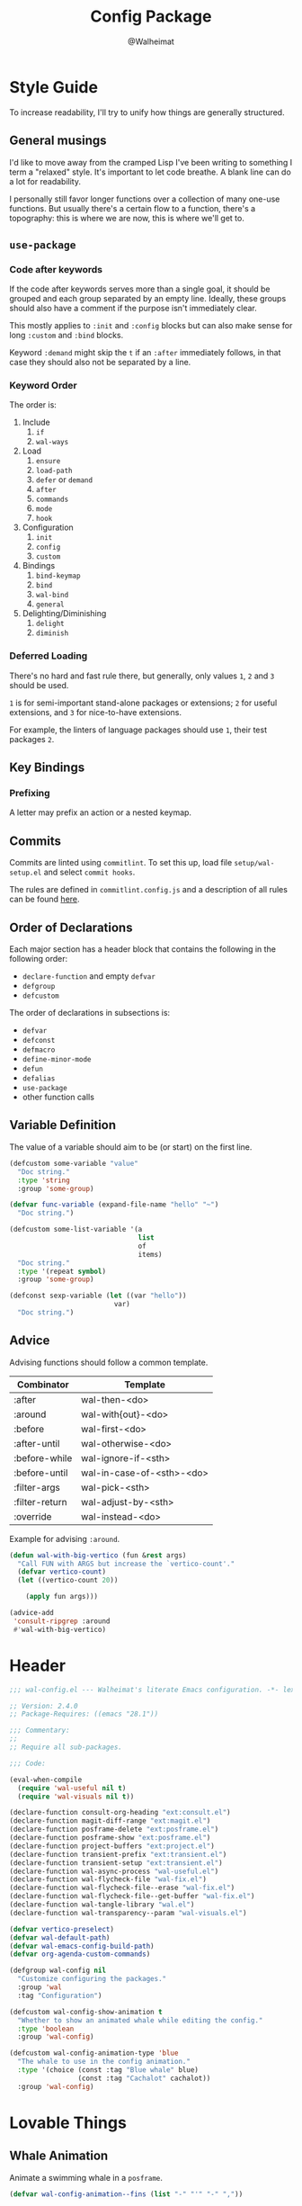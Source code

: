 #+TITLE: Config Package
#+AUTHOR: @Walheimat
#+PROPERTY: header-args:emacs-lisp :tangle (wal-tangle-target)

* Style Guide

To increase readability, I'll try to unify how things are generally
structured.

** General musings

I'd like to move away from the cramped Lisp I've been writing to
something I term a "relaxed" style. It's important to let code
breathe. A blank line can do a lot for readability.

I personally still favor longer functions over a collection of many
one-use functions. But usually there's a certain flow to a function,
there's a topography: this is where we are now, this is where we'll
get to.

** =use-package=

*** Code after keywords

If the code after keywords serves more than a single goal, it should
be grouped and each group separated by an empty line. Ideally, these
groups should also have a comment if the purpose isn't immediately
clear.

This mostly applies to =:init= and =:config= blocks but can also make
sense for long =:custom= and =:bind= blocks.

Keyword =:demand= might skip the =t= if an =:after= immediately follows, in
that case they should also not be separated by a line.

*** Keyword Order

The order is:

1. Include
   1. =if=
   2. =wal-ways=
2. Load
   1. =ensure=
   2. =load-path=
   3. =defer= or =demand=
   4. =after=
   5. =commands=
   6. =mode=
   7. =hook=
3. Configuration
   1. =init=
   2. =config=
   3. =custom=
4. Bindings
   1. =bind-keymap=
   2. =bind=
   3. =wal-bind=
   4. =general=
5. Delighting/Diminishing
   1. =delight=
   2. =diminish=

*** Deferred Loading

There's no hard and fast rule there, but generally, only values =1=, =2=
and =3= should be used.

=1= is for semi-important stand-alone packages or extensions; =2= for
useful extensions, and =3= for nice-to-have extensions.

For example, the linters of language packages should use =1=, their test
packages =2=.

** Key Bindings

*** Prefixing

A letter may prefix an action or a nested keymap.

** Commits

Commits are linted using =commitlint=. To set this up, load file
=setup/wal-setup.el= and select =commit hooks=.

The rules are defined in =commitlint.config.js= and a description of all
rules can be found [[https://commitlint.js.org/#/reference-rules][here]].

** Order of Declarations

Each major section has a header block that contains the following in
the following order:

+ =declare-function= and empty =defvar=
+ =defgroup=
+ =defcustom=

The order of declarations in subsections is:

+ =defvar=
+ =defconst=
+ =defmacro=
+ =define-minor-mode=
+ =defun=
+ =defalias=
+ =use-package=
+ other function calls

** Variable Definition

The value of a variable should aim to be (or start) on the first line.

#+BEGIN_SRC emacs-lisp :tangle no
(defcustom some-variable "value"
  "Doc string."
  :type 'string
  :group 'some-group)

(defvar func-variable (expand-file-name "hello" "~")
  "Doc string.")

(defcustom some-list-variable '(a
                                list
                                of
                                items)
  "Doc string."
  :type '(repeat symbol)
  :group 'some-group)

(defconst sexp-variable (let ((var "hello"))
                          var)
  "Doc string.")
#+END_SRC

** Advice

Advising functions should follow a common template.

| Combinator     | Template                  |
|----------------+---------------------------|
| :after         | wal-then-<do>             |
| :around        | wal-with{out}-<do>        |
| :before        | wal-first-<do>            |
| :after-until   | wal-otherwise-<do>        |
| :before-while  | wal-ignore-if-<sth>       |
| :before-until  | wal-in-case-of-<sth>-<do> |
| :filter-args   | wal-pick-<sth>            |
| :filter-return | wal-adjust-by-<sth>       |
| :override      | wal-instead-<do>          |

Example for advising =:around=.

#+BEGIN_SRC emacs-lisp :tangle no
(defun wal-with-big-vertico (fun &rest args)
  "Call FUN with ARGS but increase the `vertico-count'."
  (defvar vertico-count)
  (let ((vertico-count 20))

    (apply fun args)))

(advice-add
 'consult-ripgrep :around
 #'wal-with-big-vertico)
#+END_SRC

* Header
:PROPERTIES:
:VISIBILITY: folded
:END:

#+BEGIN_SRC emacs-lisp
;;; wal-config.el --- Walheimat's literate Emacs configuration. -*- lexical-binding: t -*-

;; Version: 2.4.0
;; Package-Requires: ((emacs "28.1"))

;;; Commentary:
;;
;; Require all sub-packages.

;;; Code:

(eval-when-compile
  (require 'wal-useful nil t)
  (require 'wal-visuals nil t))

(declare-function consult-org-heading "ext:consult.el")
(declare-function magit-diff-range "ext:magit.el")
(declare-function posframe-delete "ext:posframe.el")
(declare-function posframe-show "ext:posframe.el")
(declare-function project-buffers "ext:project.el")
(declare-function transient-prefix "ext:transient.el")
(declare-function transient-setup "ext:transient.el")
(declare-function wal-async-process "wal-useful.el")
(declare-function wal-flycheck-file "wal-fix.el")
(declare-function wal-flycheck-file--erase "wal-fix.el")
(declare-function wal-flycheck-file--get-buffer "wal-fix.el")
(declare-function wal-tangle-library "wal.el")
(declare-function wal-transparency--param "wal-visuals.el")

(defvar vertico-preselect)
(defvar wal-default-path)
(defvar wal-emacs-config-build-path)
(defvar org-agenda-custom-commands)

(defgroup wal-config nil
  "Customize configuring the packages."
  :group 'wal
  :tag "Configuration")

(defcustom wal-config-show-animation t
  "Whether to show an animated whale while editing the config."
  :type 'boolean
  :group 'wal-config)

(defcustom wal-config-animation-type 'blue
  "The whale to use in the config animation."
  :type '(choice (const :tag "Blue whale" blue)
                 (const :tag "Cachalot" cachalot))
  :group 'wal-config)
#+END_SRC

* Lovable Things

** Whale Animation

Animate a swimming whale in a =posframe=.

#+BEGIN_SRC emacs-lisp
(defvar wal-config-animation--fins (list "-" "'" "-" ","))

(defun wal-config-animation--build-key-frames (pattern)
  "Build key frames using PATTERN."
  (seq--into-vector
   (seq-map (lambda (it)
              (format pattern it))
            wal-config-animation--fins)))

(defvar wal-config-animation--cachalot-key-frames
  (wal-config-animation--build-key-frames "(__.%s >{"))

(defvar wal-config-animation--blue-whale-key-frames
  (wal-config-animation--build-key-frames "⎝   ﬞ %s    {"))

(defvar wal-config-animation-key-frames nil)
(defvar wal-config-animation-frame-index 0)
(defvar wal-config-animation-animation-speed 0.4)
(defvar wal-config-animation-buffer "*swimming-whale*")
(defvar wal-config-animation-timer nil)

(defvar-local wal-config-animation-indirect-buffer nil)
(defvar-local wal-config-animation-parent-buffer nil)

(defvar wal-config-animation--ignored-buffers '("COMMIT_EDITMSG")
  "List of buffer names to ignore.")

(defun wal-config-animation-animate ()
  "Animate the ASCII whale."
  (with-current-buffer (get-buffer-create wal-config-animation-buffer)
    ;; Clear.
    (erase-buffer)

    ;; Render current frame.
    (let* ((frame (aref wal-config-animation-key-frames wal-config-animation-frame-index))
           (colored (propertize frame 'face `(:background ,(face-attribute 'default :background)
                                              :foreground ,(face-attribute 'cursor :background)))))

      (insert colored)

      ;; Advance to the next frame.
      (setq wal-config-animation-frame-index
            (mod
             (1+ wal-config-animation-frame-index)
             (length wal-config-animation-key-frames))))))

(defun wal-config-animation--start-animation ()
  "Start the animation.

No-op if it is already running."
  (unless wal-config-animation-timer
    ;; Set up key frames.
    (setq wal-config-animation-key-frames
          (pcase wal-config-animation-type
            ('cachalot wal-config-animation--cachalot-key-frames)
            ('blue wal-config-animation--blue-whale-key-frames)
            (_ wal-config-animation--blue-whale-key-frames)))

    ;; Make sure the first frame is animated before we display.
    (wal-config-animation-animate)

    ;; Start timer.
    (setq wal-config-animation-timer (run-with-timer
                                      0
                                      wal-config-animation-animation-speed
                                      #'wal-config-animation-animate))))

(defun wal-config-animation--stop-animation ()
  "Stop the animation if it is running.

Will not do anything if there are still buffers who display the
whale."
  (when (and wal-config-animation-timer
             (not (seq-find
                   (lambda (it) (buffer-local-value 'wal-config-animation-parent-buffer it))
                   (buffer-list))))

    (cancel-timer wal-config-animation-timer)
    (setq wal-config-animation-timer nil)

    (kill-buffer wal-config-animation-buffer)))

(defun wal-config-animation-setup ()
  "Set up the animated whale."
  ;; Queue up timer if it isn't running.
  (wal-config-animation--start-animation)

  ;; Set this buffer as the parent and create an indirect buffer of
  ;; the animation buffer.
  (setq wal-config-animation-parent-buffer (current-buffer)
        wal-config-animation-indirect-buffer (make-indirect-buffer
                                              (get-buffer wal-config-animation-buffer)
                                              (generate-new-buffer-name wal-config-animation-buffer)))

  ;; Set font size for indirect buffer.
  (wal-config-animation--set-font-height)

  ;; Set up hooks to clean up and re-display.
  (add-hook 'wal-fonts-updated-hook #'wal-config-animation--reset nil t)
  (add-hook 'kill-buffer-hook #'wal-config-animation-clean-up nil t)
  (add-hook 'window-configuration-change-hook #'wal-config-animation-display nil t))

(defun wal-config-animation--set-font-height ()
  "Set font height to double of `wal-fixed-font-height'."
  (defvar wal-fixed-font-height)

  (with-current-buffer wal-config-animation-indirect-buffer

    (let ((fheight (* 2 wal-fixed-font-height)))

      (face-remap-add-relative 'default :height fheight))))

(defun wal-config-animation--reset ()
  "Reset the animation."
  (wal-config-animation--set-font-height)
  (wal-config-animation-display))

(defun wal-config-animation-clean-up ()
  "Clean up the animation."
  ;; Delete the buffer.
  (when wal-config-animation-indirect-buffer
    (posframe-delete wal-config-animation-indirect-buffer))

  (setq wal-config-animation-parent-buffer nil
        wal-config-animation-indirect-buffer nil)

  ;; Remove animation and re-positioning hooks.
  (remove-hook 'wal-fonts-updated-hook #'wal-config-animation--reset t)
  (remove-hook 'kill-buffer-hook #'wal-config-animation-clean-up t)
  (remove-hook 'window-configuration-change-hook #'wal-config-animation-display t)

  ;; Maybe cancel the timer.
  (wal-config-animation--stop-animation))

(defun wal-config-animation-poshandler (info)
  "Position handler for ASCII whale.

INFO contains positioning information."
  (let* ((window-left (plist-get info :parent-window-left))
         (window-top (plist-get info :parent-window-top))
         (window-width (plist-get info :parent-window-width))
         (posframe-width (plist-get info :posframe-width))

         ;; Offset the frame, taking the pixel-height of a line into
         ;; account.
         (p-window (plist-get info :parent-window))
         (p-line-height (with-selected-window p-window (line-pixel-height)))
         (offset-x p-line-height)
         (offset-y p-line-height))

    (cons (- (+ window-left window-width
                (- 0 posframe-width))
             offset-x)
          (+ window-top offset-y))))

(defun wal-config-animation-hidehandler (info)
  "Check INFO whether the parent buffer is invisible."
  (and-let* ((parent (cdr (plist-get info :posframe-parent-buffer)))
             (invisible (not (get-buffer-window parent t))))))

(defun wal-config-animation-display ()
  "Display the running animation in a posframe."
  (when (require 'posframe nil t)
    (let ((default-frame-alist nil)
          (frame (posframe-show
                  wal-config-animation-indirect-buffer
                  :accept-focus nil
                  :poshandler 'wal-config-animation-poshandler
                  :posframe-parent-buffer wal-config-animation-parent-buffer
                  :hidehandler 'wal-config-animation-hidehandler)))

      (when (eq 'alpha-background (wal-transparency--param))
        (modify-frame-parameters frame `((alpha-background . ,wal-transparency)))))))

(defun wal-config-animation--maybe-display (buffer &optional no-record &rest _args)
  "Maybe display the animation for BUFFER.

This only happens for project buffers as long as NO-RECORD is not t."
  (when wal-config-show-animation
    (and-let* (((not no-record))
               (buffer (get-buffer buffer))
               ((not (and-let* ((name (buffer-file-name buffer)))
                       (seq-find (lambda (it) (string-match-p it name)) wal-config-animation--ignored-buffers))))
               ((null (buffer-local-value 'wal-config-animation-parent-buffer buffer)))
               ((memq buffer (project-buffers (project-current nil wal-default-path)))))

      (wal-config-animation-setup)

      (wal-config-animation-display))))

(defun wal-config-animation--on-find-file ()
  "Maybe display animation for new file."
  (wal-config-animation--maybe-display (current-buffer)))

(wal-on-boot config
  (advice-add 'switch-to-buffer :after #'wal-config-animation--maybe-display)
  (add-hook 'find-file-hook #'wal-config-animation--on-find-file))
#+END_SRC

* Editing the Config

Minor mode for editing this config.

** Version Info

#+BEGIN_SRC emacs-lisp
(defvar wal-config-mode-map (make-sparse-keymap)
  "Map for `wal-config-mode'.")

(defun wal-describe-config-version ()
  "Describe the config's version.

This returns the tag and its annotation as propertized strings."
  (interactive)

  (let* ((default-directory wal-default-path)
         (version (propertize
                   (string-trim
                    (shell-command-to-string "git describe --abbrev=0"))
                   'face 'bold))
         (cat (propertize
               (string-trim
                (shell-command-to-string (format "git cat-file tag %s" version)))
               'face 'italic))
         (out (concat version ": " (car (last (string-lines cat))))))

    (cond
     (noninteractive out)
     (t (message out)))))

(defun wal-show-config-diff-range ()
  "Call `magit-diff-range' with the latest tag."
  (interactive)

  (let ((version (shell-command-to-string "git describe --abbrev=0")))

    (magit-diff-range (string-trim version) '("--stat"))))
#+END_SRC

** The Config Itself

#+BEGIN_SRC emacs-lisp
(defun wal-config-switch-project ()
  "Switch to the config project."
  (interactive)

  (project-switch-project wal-default-path))

(defun wal-config-lib-files ()
  "Get a list of all lib files."
  (defvar wal-lib-path)

  (nthcdr 2 (directory-files wal-lib-path t)))

(defun wal-config-consult-org-heading ()
  "Find a heading in any of library file."
  (interactive)

  (consult-org-heading nil (wal-config-lib-files)))

(defun wal-customize-group ()
  "Customize `wal' group."
  (interactive)

  (customize-group 'wal t))

(with-eval-after-load 'org-agenda
  (add-to-list
   'org-agenda-custom-commands
   `("p" "Wal config packages" tags "+package" ((org-agenda-files ',(wal-config-lib-files))))))
#+END_SRC

** Command Map

#+begin_src emacs-lisp
(with-eval-after-load 'transient
  ;; Create `transient' for config package.
  (transient-define-prefix whaler ()
    "Facilitate the usage of or the working on Walheimat's config."
    [["Find"
      ("f" "project" wal-config-switch-project)
      ("h" "heading" wal-config-consult-org-heading)
      ]
     ["Act"
      ("t" "tangle" wal-tangle)
      ("x" "install expansion pack" junk-install)
      ("c" "customize group" wal-customize-group)
      ("u" "update" wal-update)]
     ["Help"
      ("m" "show diff" wal-show-config-diff-range)
      ("r" "show compilation result" wal-show-compilation-result)]])

  (advice-add 'whaler :around 'wal-with-delayed-transient-popup))
#+end_src

* Footer
:PROPERTIES:
:VISIBILITY: folded
:END:

#+BEGIN_SRC emacs-lisp
(provide 'wal-config)

;;; wal-config.el ends here
#+END_SRC
